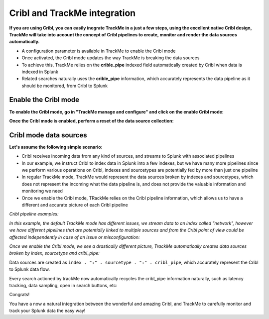 Cribl and TrackMe integration
=============================

.. image:: img/cribl/cribl_logo.png
   :alt: cribl_logo.png
   :align: center
   :width: 196px

**If you are using Cribl, you can easily inegrate TrackMe in a just a few steps, using the excellent native Cribl design, TrackMe will take into account the concept of Cribl pipelines to create, monitor and render the data sources automatically.**

- A configuration parameter is available in TrackMe to enable the Cribl mode
- Once activated, the Cribl mode updates the way TrackMe is breaking the data sources
- To achieve this, TrackMe relies on the **crible_pipe** indexed field automatically created by Cribl when data is indexed in Splunk
- Related searches naturally uses the **crible_pipe** information, which accurately represents the data pipeline as it should be monitored, from Cribl to Splunk

Enable the Cribl mode
---------------------

**To enable the Cribl mode, go in "TrackMe manage and configure" and click on the enable Cribl mode:**

.. image:: img/cribl/enable_cribl_mode.png
   :alt: enable_cribl_mode.png
   :align: center
   :width: 1200px

**Once the Cribl mode is enabled, perform a reset of the data source collection:**

.. image:: img/cribl/cribl_reset_collection.png
   :alt: cribl_reset_collection.png
   :align: center
   :width: 1200px

Cribl mode data sources
-----------------------

**Let's assume the following simple scenario:**

- Cribl receives incoming data from any kind of sources, and streams to Splunk with associated pipelines
- In our example, we instruct Cribl to index data in Splunk into a few indexes, but we have many more pipelines since we perform various operations on Cribl, indexes and sourcetypes are potentially fed by more than just one pipeline
- In regular TrackMe mode, TrackMe would represent the data sources broken by indexes and sourcetypes, which does not represent the incoming what the data pipeline is, and does not provide the valuable information and monitoring we need
- Once we enable the Cribl mode, TRackMe relies on the Cribl pipeline information, which allows us to have a different and accurate picture of each Cribl pipeline

*Cribl pipeline examples:*

.. image:: img/cribl/cribl_pipelines.png
   :alt: cribl_pipelines.png
   :align: center
   :width: 1200px

*In this example, the default TrackMe mode has different issues, we stream data to an index called "network", however we have different pipelines that are potentially linked to multiple sources and from the Cribl point of view could be affected independently in case of an issue or misconfiguration:*

.. image:: img/cribl/cribl_trackme1.png
   :alt: cribl_trackme1.png
   :align: center
   :width: 1200px

*Once we enable the Cribl mode, we see a drastically different picture, TrackMe automatically creates data sources broken by index, sourcetype and cribl_pipe:*

.. image:: img/cribl/cribl_trackme2.png
   :alt: cribl_trackme2.png
   :align: center
   :width: 1200px

Data sources are created as ``index . ":" . sourcetype . ":" . cribl_pipe``, which accurately represent the Cribl to Splunk data flow.

Every search actioned by trackMe now automatically recycles the cribl_pipe information naturally, such as latency tracking, data sampling, open in search buttons, etc:

.. image:: img/cribl/cribl_trackme3.png
   :alt: cribl_trackme3.png
   :align: center
   :width: 1200px

.. image:: img/cribl/cribl_trackme4.png
   :alt: cribl_trackme4.png
   :align: center
   :width: 1200px

Congrats!

You have a now a natural integration between the wonderful and amazing Cribl, and TrackMe to carefully monitor and track your Splunk data the easy way!
